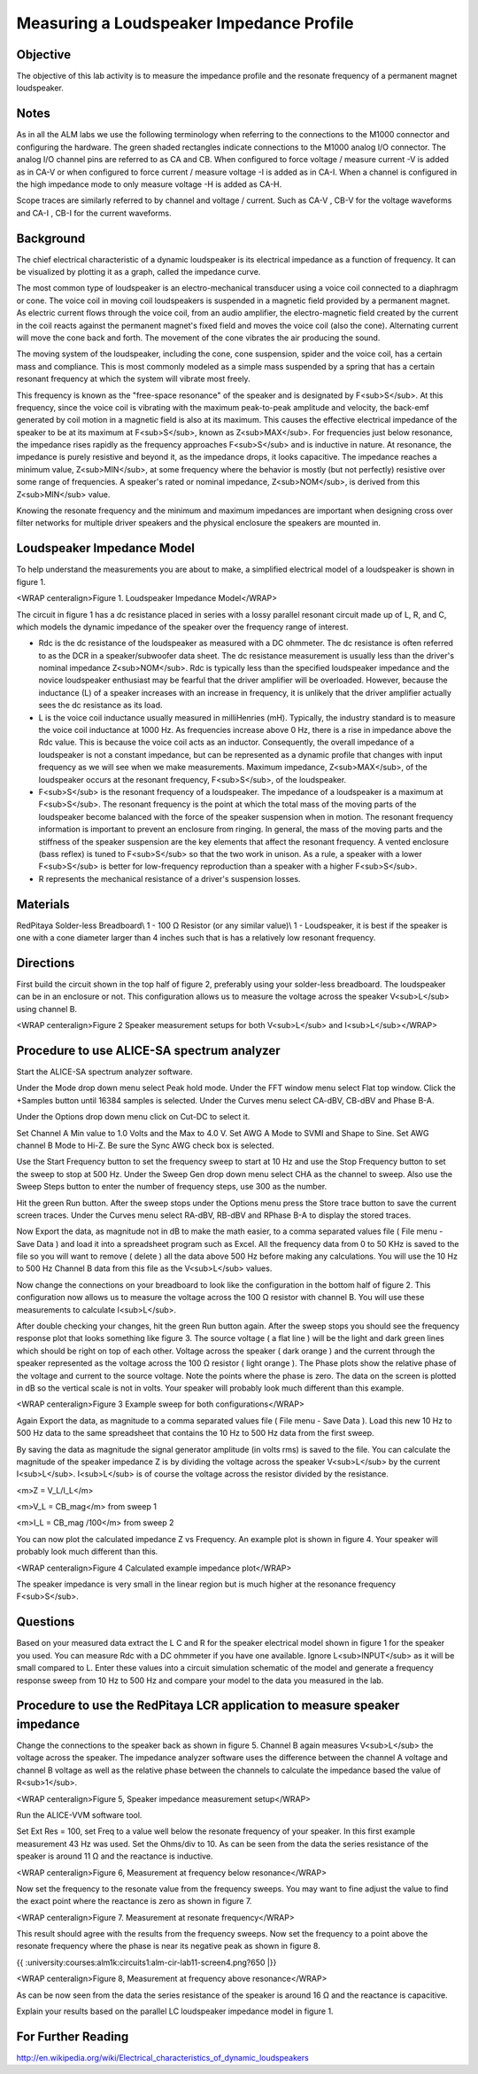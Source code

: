 Measuring a Loudspeaker Impedance Profile
#########################################


Objective
_________

The objective of this lab activity is to measure the impedance profile and the resonate frequency of a permanent magnet loudspeaker.

Notes
_____

As in all the ALM labs we use the following terminology when referring to the connections to the M1000 connector and configuring the hardware. The green shaded rectangles indicate connections to the M1000 analog I/O connector. The analog I/O channel pins are referred to as CA and CB. When configured to force voltage / measure current -V is added as in CA-V or when configured to force current  / measure voltage -I is added as in CA-I. When a channel is configured in the high impedance mode to only measure voltage -H is added as CA-H.

Scope traces are similarly referred to by channel and voltage / current. Such as CA-V , CB-V for the voltage waveforms and CA-I , CB-I for the current waveforms.

Background
__________

The chief electrical characteristic of a dynamic loudspeaker is its electrical impedance as a function of frequency. It can be visualized by plotting it as a graph, called the impedance curve.

The most common type of loudspeaker is an electro-mechanical transducer using a voice coil connected to a diaphragm or cone. The voice coil in moving coil loudspeakers is suspended in a magnetic field provided by a permanent magnet. As electric current flows through the voice coil, from an audio amplifier, the electro-magnetic field created by the current in the coil reacts against the permanent magnet's fixed field and moves the voice coil (also the cone). Alternating current will move the cone back and forth. The movement of the cone vibrates the air producing the sound.

The moving system of the loudspeaker, including the cone, cone suspension, spider and the voice coil, has a certain mass and compliance. This is most commonly modeled as a simple mass suspended by a spring that has a certain resonant frequency at which the system will vibrate most freely.

This frequency is known as the "free-space resonance" of the speaker and is designated by F<sub>S</sub>. At this frequency, since the voice coil is vibrating with the maximum peak-to-peak amplitude and velocity, the back-emf generated by coil motion in a magnetic field is also at its maximum. This causes the effective electrical impedance of the speaker to be at its maximum at F<sub>S</sub>, known as Z<sub>MAX</sub>. For frequencies just below resonance, the impedance rises rapidly as the frequency approaches F<sub>S</sub> and is inductive in nature. At resonance, the impedance is purely resistive and beyond it, as the impedance drops, it looks capacitive. The impedance reaches a minimum value, Z<sub>MIN</sub>, at some frequency where the behavior is mostly (but not perfectly) resistive over some range of frequencies. A speaker's rated or nominal impedance, Z<sub>NOM</sub>, is derived from this Z<sub>MIN</sub> value.

Knowing the resonate frequency and the minimum and maximum impedances are important when designing cross over filter networks for multiple driver speakers and the physical enclosure the speakers are mounted in.

Loudspeaker Impedance Model
___________________________

To help understand the measurements you are about to make, a simplified electrical model of a loudspeaker is shown in figure 1. 

.. image:: alm-cir-lab11-fig1.png

<WRAP centeralign>Figure 1. Loudspeaker Impedance Model</WRAP>

The circuit in figure 1 has a dc resistance placed in series with a lossy parallel resonant circuit made up of L, R, and C, which models the dynamic impedance of the speaker over the frequency range of interest. 

• Rdc is the dc resistance of the loudspeaker as measured with a DC ohmmeter. The dc resistance is often referred to as the DCR in a speaker/subwoofer data sheet. The dc resistance measurement is usually less than the driver's nominal impedance Z<sub>NOM</sub>. Rdc is typically less than the specified loudspeaker impedance and the novice loudspeaker enthusiast may be fearful that the driver amplifier will be overloaded. However, because the inductance (L) of a speaker increases with an increase in frequency, it is unlikely that the driver amplifier actually sees the dc resistance as its load.

• L is the voice coil inductance usually measured in milliHenries (mH). Typically, the industry standard is to measure the voice coil inductance at 1000 Hz. As frequencies increase above 0 Hz, there is a rise in impedance above the Rdc value. This is because the voice coil acts as an inductor. Consequently, the overall impedance of a loudspeaker is not a constant impedance, but can be represented as a dynamic profile that changes with input frequency as we will see when we make measurements. Maximum impedance, Z<sub>MAX</sub>, of the loudspeaker occurs at the resonant frequency, F<sub>S</sub>, of the loudspeaker.

• F<sub>S</sub> is the resonant frequency of a loudspeaker. The impedance of a loudspeaker is a maximum at F<sub>S</sub>. The resonant frequency is the point at which the total mass of the moving parts of the loudspeaker become balanced with the force of the speaker suspension when in motion. The resonant frequency information is important to prevent an enclosure from ringing. In general, the mass of the moving parts and the stiffness of the speaker suspension are the key elements that affect the resonant frequency. A vented enclosure (bass reflex) is tuned to F<sub>S</sub> so that the two work in unison. As a rule, a speaker with a lower F<sub>S</sub> is better for low-frequency reproduction than a speaker with a higher F<sub>S</sub>. 

• R represents the mechanical resistance of a driver's suspension losses. 

Materials
_________

RedPitaya
Solder-less Breadboard\\
1 - 100 Ω Resistor (or any similar value)\\
1 - Loudspeaker, it is best if the speaker is one with a cone diameter larger than 4 inches such that is has a relatively low resonant frequency.

Directions
__________

First build the circuit shown in the top half of figure 2, preferably using your solder-less breadboard. The loudspeaker can be in an enclosure or not. This configuration allows us to measure the voltage across the speaker V<sub>L</sub> using channel B.

.. image:: alm-cir-lab11-fig2.png

<WRAP centeralign>Figure 2 Speaker measurement setups for both V<sub>L</sub> and I<sub>L</sub></WRAP>

Procedure to use ALICE-SA spectrum analyzer
___________________________________________

Start the ALICE-SA spectrum analyzer software.
 
Under the Mode drop down menu select Peak hold mode. Under the FFT window menu select Flat top window. Click the +Samples button until 16384 samples is selected. Under the Curves menu select CA-dBV, CB-dBV and Phase B-A.

Under the Options drop down menu click on Cut-DC to select it.

Set Channel A Min value to 1.0 Volts and the Max to 4.0 V. Set AWG A Mode to SVMI and Shape to Sine. Set AWG channel B Mode to Hi-Z. Be sure the Sync AWG check box is selected.

Use the Start Frequency button to set the frequency sweep to start at 10 Hz and use the Stop Frequency button to set the sweep to stop at 500 Hz. Under the Sweep Gen drop down menu select CHA as the channel to sweep. Also use the Sweep Steps button to enter the number of frequency steps, use 300 as the number.

Hit the green Run button. After the sweep stops under the Options menu press the Store trace button to save the current screen traces. Under the Curves menu select RA-dBV, RB-dBV and RPhase B-A to display the stored traces.

Now Export the data, as magnitude not in dB to make the math easier, to a comma separated values file ( File menu - Save Data ) and load it into a spreadsheet program such as Excel. All the frequency data from 0 to 50 KHz is saved to the file so you will want to remove ( delete ) all the data above 500 Hz before making any calculations. You will use the 10 Hz to 500 Hz Channel B data from this file as the V<sub>L</sub> values.

Now change the connections on your breadboard to look like the configuration in the bottom half of figure 2. This configuration now allows us to measure the voltage across the 100 Ω resistor with channel B. You will use these measurements to calculate I<sub>L</sub>.

After double checking your changes, hit the green Run button again. After the sweep stops you should see the frequency response plot that looks something like figure 3. The source voltage ( a flat line ) will be the light and dark green lines which should be right on top of each other. Voltage across the speaker ( dark orange ) and the current through the speaker represented as the voltage across the 100 Ω resistor ( light orange ). The Phase plots show the relative phase of the voltage and current to the source voltage. Note the points where the phase is zero. The data on the screen is plotted in dB so the vertical scale is not in volts. Your speaker will probably look much different than this example.

.. image:: alm-cir-lab11-screen1.png

<WRAP centeralign>Figure 3 Example sweep for both configurations</WRAP>

Again Export the data, as magnitude to a comma separated values file ( File menu - Save Data ). Load this new 10 Hz to 500 Hz data to the same spreadsheet that contains the 10 Hz to 500 Hz data from the first sweep.

By saving the data as magnitude the signal generator amplitude (in volts rms) is saved to the file. You can calculate the magnitude of the speaker impedance Z is by dividing the voltage across the speaker V<sub>L</sub> by the current I<sub>L</sub>. I<sub>L</sub> is of course the voltage across the resistor divided by the resistance.

<m>Z = V_L/I_L</m>

<m>V_L = CB_mag</m> from sweep 1

<m>I_L = CB_mag /100</m> from sweep 2

You can now plot the calculated impedance Z vs Frequency. An example plot is shown in figure 4. Your speaker will probably look much different than this.

.. image:: alm-cir-lab11-fig4.png

<WRAP centeralign>Figure 4 Calculated example impedance plot</WRAP>

The speaker impedance is very small in the linear region but is much higher at the resonance frequency F<sub>S</sub>.

Questions
_________

Based on your measured data extract the L C and R for the speaker electrical model shown in figure 1 for the speaker you used. You can measure Rdc with a DC ohmmeter if you have one available. Ignore L<sub>INPUT</sub> as it will be small compared to L. Enter these values into a circuit simulation schematic of the model and generate a frequency response sweep from 10 Hz to 500 Hz and compare your model to the data you measured in the lab.

Procedure to use the RedPitaya LCR application to measure speaker impedance
___________________________________________________________________________

Change the connections to the speaker back as shown in figure 5. Channel B again measures V<sub>L</sub> the voltage across the speaker. The impedance analyzer software uses the difference between the channel A voltage and channel B voltage as well as the relative phase between the channels to calculate the impedance based the value of R<sub>1</sub>.

.. image:: alm-cir-lab11-fig5.png

<WRAP centeralign>Figure 5, Speaker impedance measurement setup</WRAP>

Run the ALICE-VVM software tool.

Set  Ext Res = 100, set Freq to a value well below the resonate frequency of your speaker. In this first example measurement 43 Hz was used. Set the Ohms/div to 10. As can be seen from the data the series resistance of the speaker is around 11 Ω and the reactance is inductive.

.. image:: alm-cir-lab11-screen2.png

<WRAP centeralign>Figure 6, Measurement at frequency below resonance</WRAP>

Now set the frequency to the resonate value from the frequency sweeps. You may want to fine adjust the value to find the exact point where the reactance is zero as shown in figure 7.

.. image:: alm-cir-lab11-screen3.png

<WRAP centeralign>Figure 7. Measurement at resonate frequency</WRAP>

This result should agree with the results from the frequency sweeps. Now set the frequency to a point above the resonate frequency where the phase is near its negative peak as shown in figure 8.

{{ :university:courses:alm1k:circuits1:alm-cir-lab11-screen4.png?650 |}}

<WRAP centeralign>Figure 8, Measurement at frequency above resonance</WRAP>

As can be now seen from the data the series resistance of the speaker is around 16 Ω and the reactance is capacitive.

Explain your results based on the parallel LC loudspeaker impedance model in figure 1.

For Further Reading
___________________

http://en.wikipedia.org/wiki/Electrical_characteristics_of_dynamic_loudspeakers
